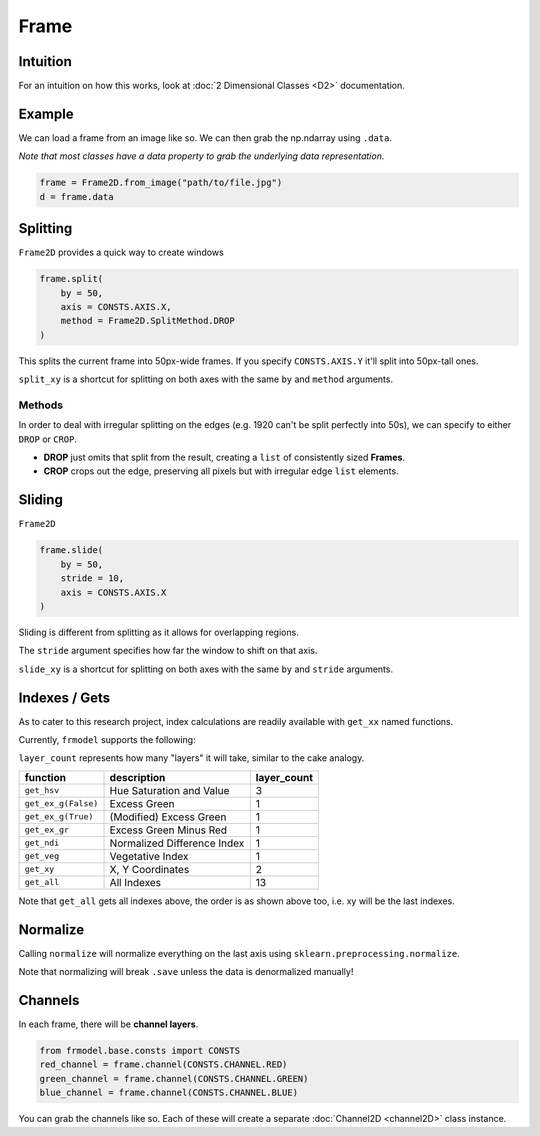 #####
Frame
#####

=========
Intuition
=========

For an intuition on how this works, look at :doc:`2 Dimensional Classes <D2>` documentation.

=======
Example
=======

We can load a frame from an image like so.
We can then grab the np.ndarray using ``.data``.

*Note that most classes have a data property to grab the underlying data representation.*

.. code-block:: python

    frame = Frame2D.from_image("path/to/file.jpg")
    d = frame.data

=========
Splitting
=========

``Frame2D`` provides a quick way to create windows

.. code-block:: python

    frame.split(
        by = 50,
        axis = CONSTS.AXIS.X,
        method = Frame2D.SplitMethod.DROP
    )

This splits the current frame into 50px-wide frames. If you specify ``CONSTS.AXIS.Y`` it'll split into 50px-tall ones.

``split_xy`` is a shortcut for splitting on both axes with the same ``by`` and ``method`` arguments.

-------
Methods
-------

In order to deal with irregular splitting on the edges (e.g. 1920 can't be split perfectly into 50s),
we can specify to either ``DROP`` or ``CROP``.

- **DROP** just omits that split from the result, creating a ``list`` of consistently sized **Frames**.
- **CROP** crops out the edge, preserving all pixels but with irregular edge ``list`` elements.

=======
Sliding
=======

``Frame2D``

.. code-block:: python

    frame.slide(
        by = 50,
        stride = 10,
        axis = CONSTS.AXIS.X
    )

Sliding is different from splitting as it allows for overlapping regions.

The ``stride`` argument specifies how far the window to shift on that axis.

``slide_xy`` is a shortcut for splitting on both axes with the same ``by`` and ``stride`` arguments.

==============
Indexes / Gets
==============

As to cater to this research project, index calculations are readily available with ``get_xx`` named functions.

Currently, ``frmodel`` supports the following:

``layer_count`` represents how many "layers" it will take, similar to the cake analogy.

+---------------------+-----------------------------+-------------+
| function            | description                 | layer_count |
+=====================+=============================+=============+
| ``get_hsv``         | Hue Saturation and Value    | 3           |
+---------------------+-----------------------------+-------------+
| ``get_ex_g(False)`` | Excess Green                | 1           |
+---------------------+-----------------------------+-------------+
| ``get_ex_g(True)``  | (Modified) Excess Green     | 1           |
+---------------------+-----------------------------+-------------+
| ``get_ex_gr``       | Excess Green Minus Red      | 1           |
+---------------------+-----------------------------+-------------+
| ``get_ndi``         | Normalized Difference Index | 1           |
+---------------------+-----------------------------+-------------+
| ``get_veg``         | Vegetative Index            | 1           |
+---------------------+-----------------------------+-------------+
| ``get_xy``          | X, Y Coordinates            | 2           |
+---------------------+-----------------------------+-------------+
| ``get_all``         | All Indexes                 | 13          |
+---------------------+-----------------------------+-------------+

Note that ``get_all`` gets all indexes above, the order is as shown above too, i.e. xy will be the last indexes.

=========
Normalize
=========

Calling ``normalize`` will normalize everything on the last axis using ``sklearn.preprocessing.normalize``.

Note that normalizing will break ``.save`` unless the data is denormalized manually!

========
Channels
========

In each frame, there will be **channel layers**.

.. code-block:: python

    from frmodel.base.consts import CONSTS
    red_channel = frame.channel(CONSTS.CHANNEL.RED)
    green_channel = frame.channel(CONSTS.CHANNEL.GREEN)
    blue_channel = frame.channel(CONSTS.CHANNEL.BLUE)

You can grab the channels like so. Each of these will create a separate :doc:`Channel2D <channel2D>` class instance.